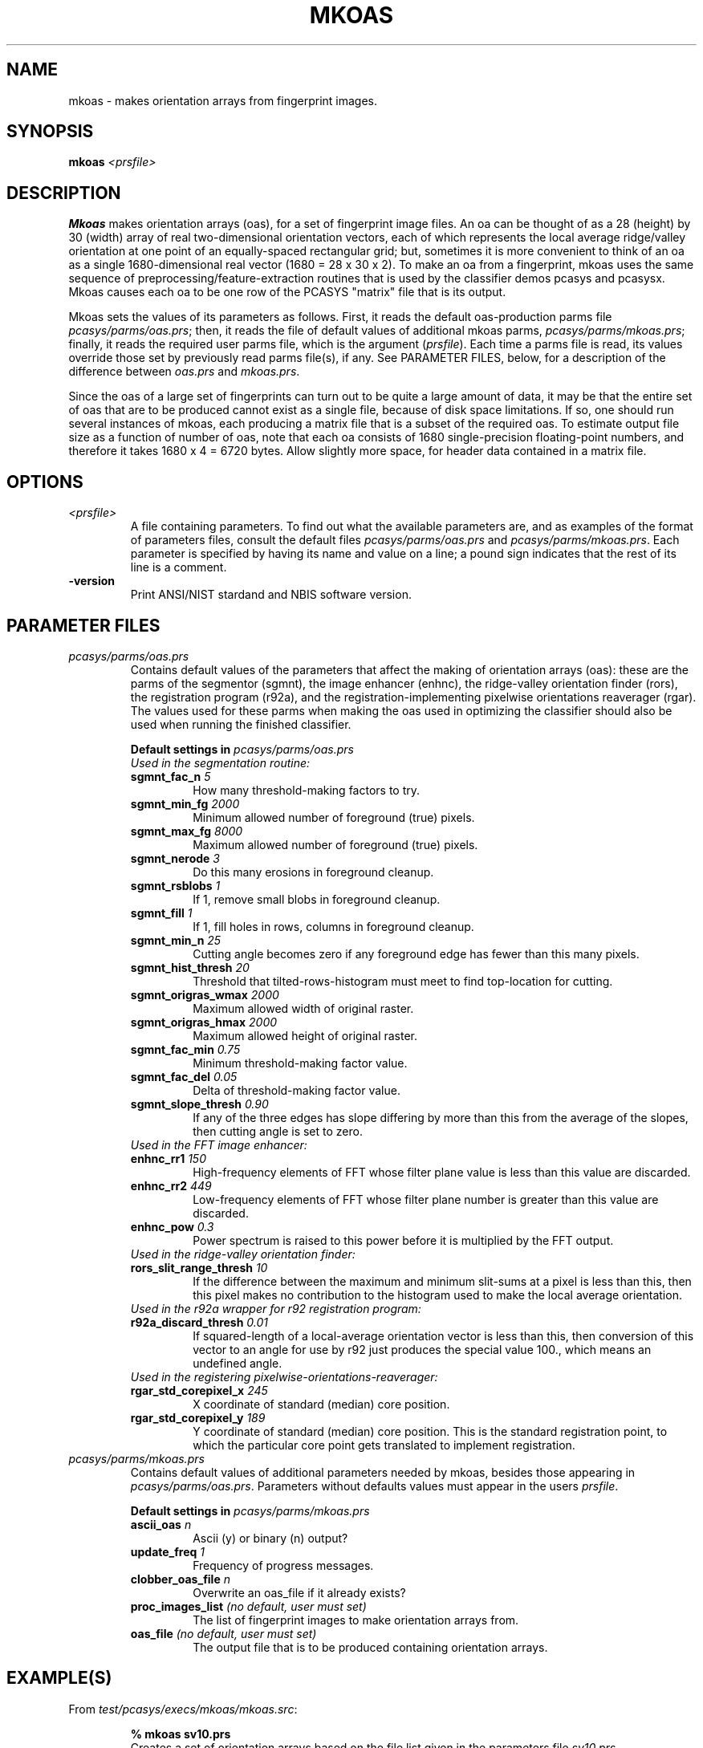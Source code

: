 .\" @(#)mkoas.1 2008/10/02 NIST
.\" I Image Group
.\" G. T. Candela & Craig I. Watson
.\"
.TH MKOAS 1B "02 October 2008" "NIST" "NBIS Reference Manual"
.SH NAME
mkoas \- makes orientation arrays from fingerprint images.
.SH SYNOPSIS
.B mkoas
.I <prsfile>
.SH DESCRIPTION
.B Mkoas
makes orientation arrays (oas), for a set of fingerprint image files.
An oa can be thought of as a 28 (height) by
30 (width) array of real two-dimensional orientation vectors, each of
which represents the local average ridge/valley orientation at one
point of an equally-spaced rectangular grid; but, sometimes it is more
convenient to think of an oa as a single 1680-dimensional real vector
(1680 = 28 x 30 x 2).  To make an oa from a fingerprint, mkoas uses
the same sequence of preprocessing/feature-extraction routines that is
used by the classifier demos pcasys and pcasysx.  Mkoas causes each
oa to be one row of the PCASYS "matrix" file that is its output.

Mkoas sets the values of its parameters as follows.  First, it reads
the default oas-production parms file \fIpcasys/parms/oas.prs\fR; then,
it reads the file of default values of additional mkoas parms,
\fIpcasys/parms/mkoas.prs\fR; finally, it reads the required user
parms file, which is the argument (\fIprsfile\fR).  Each time a parms file
is read, its values override those set by previously read parms
file(s), if any.  See PARAMETER FILES, below, for a description of the
difference between \fIoas.prs\fR and \fImkoas.prs\fR.

Since the oas of a large set of fingerprints can turn out to be
quite a large amount of data, it may be that the entire set of oas
that are to be produced cannot exist as a single file, because of
disk space limitations.  If so, one should run several instances of
mkoas, each producing a matrix file that is a subset of
the required oas.  To estimate output file size as a function of
number of oas, note that each oa consists of 1680
single-precision floating-point numbers, and therefore it takes 1680
x 4 = 6720 bytes.  Allow slightly more space, for header data
contained in a matrix file.
.SH OPTIONS
.TP
.I <prsfile>
A file containing parameters.  To find out what the available
parameters are, and as examples of the format of parameters files,
consult the default files \fIpcasys/parms/oas.prs\fR and
\fIpcasys/parms/mkoas.prs\fR.  Each parameter is specified
by having its name and value on a line; a pound sign indicates that
the rest of its line is a comment.
.TP
\fB-version
\fRPrint ANSI/NIST stardand and NBIS software version.

.SH PARAMETER FILES
.TP
.I pcasys/parms/oas.prs
Contains default values of the parameters that affect the making of
orientation arrays (oas): these are the parms of the segmentor
(sgmnt), the image enhancer (enhnc), the ridge-valley orientation
finder (rors), the registration program (r92a), and the
registration-implementing pixelwise orientations reaverager (rgar).
The values used for these parms when making the oas used in
optimizing the classifier should also be used when running the
finished classifier.
.PP
.RS
.B Default settings in \fIpcasys/parms/oas.prs\fR
.TP
.I Used in the segmentation routine:
.TP
.B sgmnt_fac_n \fI5\fR
How many threshold-making factors to try.
.TP
.B sgmnt_min_fg \fI2000\fR
Minimum allowed number of foreground (true) pixels.
.TP
.B sgmnt_max_fg \fI8000\fR
Maximum allowed number of foreground (true) pixels.
.TP
.B sgmnt_nerode \fI3\fR
Do this many erosions in foreground cleanup.
.TP
.B sgmnt_rsblobs \fI1\fR
If 1, remove small blobs in foreground cleanup.
.TP
.B sgmnt_fill \fI1\fR
If 1, fill holes in rows, columns in foreground cleanup.
.TP
.B sgmnt_min_n \fI25\fR
Cutting angle becomes zero if any foreground edge has fewer than
this many pixels.
.TP
.B sgmnt_hist_thresh \fI20\fR
Threshold that tilted-rows-histogram must meet to find top-location
for cutting.
.TP
.B sgmnt_origras_wmax \fI2000\fR
Maximum allowed width of original raster.
.TP
.B sgmnt_origras_hmax \fI2000\fR
Maximum allowed height of original raster.
.TP
.B sgmnt_fac_min \fI0.75\fR
Minimum threshold-making factor value.
.TP
.B sgmnt_fac_del \fI0.05\fR
Delta of threshold-making factor value.
.TP
.B sgmnt_slope_thresh \fI0.90\fR
If any of the three edges has slope differing by more than
this from the average of the slopes, then cutting angle is set to zero.

.TP
.I Used in the FFT image enhancer:
.TP
.B enhnc_rr1 \fI150\fR
High-frequency elements of FFT whose filter plane value is less than this
value are discarded.
.TP
.B enhnc_rr2 \fI449\fR
Low-frequency elements of FFT whose filter plane number is greater than this
value are discarded.
.TP
.B enhnc_pow \fI0.3\fR
Power spectrum is raised to this power before it is multiplied by
the FFT output.

.TP
.I Used in the ridge-valley orientation finder:
.TP
.B rors_slit_range_thresh \fI10\fR
If the difference between the maximum and minimum slit-sums at a pixel
is less than this, then this pixel makes no contribution to the
histogram used to make the local average orientation.
           
.TP
.I Used in the r92a wrapper for r92 registration program:
.TP
.B r92a_discard_thresh \fI0.01\fR
If squared-length of a local-average orientation vector is less than this,
then conversion of this vector to an angle for use by r92 just produces
the special value 100., which means an undefined angle.

.TP
.I Used in the registering pixelwise-orientations-reaverager:
.TP
.B rgar_std_corepixel_x \fI245\fR
X coordinate of standard (median) core position.
.TP
.B rgar_std_corepixel_y \fI189\fR
Y coordinate of standard (median) core position.
This is the standard registration point, to which the particular
core point gets translated to implement registration.
.RE

.TP
.I pcasys/parms/mkoas.prs
Contains default values of additional parameters needed by  mkoas,
besides those appearing in \fIpcasys/parms/oas.prs\fR. Parameters without
defaults values must appear in the users \fIprsfile\fR.
.PP
.RS
.B Default settings in \fIpcasys/parms/mkoas.prs\fR
.TP
\fBascii_oas \fIn\fR
Ascii (y) or binary (n) output?
.TP
.B update_freq \fI1\fR
Frequency of progress messages.
.TP
.B clobber_oas_file \fIn\fR
Overwrite an oas_file if it already exists?
.TP
.B proc_images_list \fI(no default, user must set)\fR
The list of fingerprint images to make orientation arrays from.
.TP
.B oas_file \fI(no default, user must set)\fR
The output file that is to be produced containing orientation arrays.
.SH EXAMPLE(S)
From \fItest/pcasys/execs/mkoas/mkoas.src\fR:
.PP
.RS
.B % mkoas sv10.prs
.br
Creates a set of orientation arrays based on the file list
given in the parameters file \fIsv10.prs\fR.
.SH "SEE ALSO"
bin2asc (1B), asc2bin (1B), chgdesc (1B), stackms (1B)


.SH AUTHOR
NIST/ITL/DIV894/Image Group
